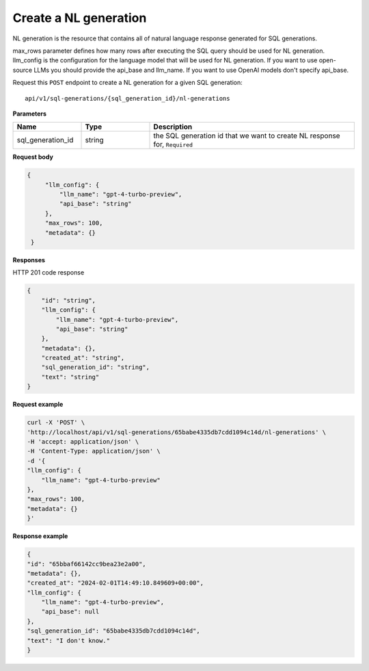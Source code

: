 Create a NL generation
=============================

NL generation is the resource that contains all of natural language response generated for SQL generations.

max_rows parameter defines how many rows after executing the SQL query should be used for NL generation.
llm_config is the configuration for the language model that will be used for NL generation. If you want to use open-source LLMs you should provide the api_base and llm_name. If you want to use OpenAI models don't specify api_base.

Request this ``POST`` endpoint to create a NL generation for a given SQL generation::

    api/v1/sql-generations/{sql_generation_id}/nl-generations

**Parameters**

.. csv-table::
   :header: "Name", "Type", "Description"
   :widths: 20, 20, 60

   "sql_generation_id", "string", "the SQL generation id that we want to create NL response for, ``Required``"


**Request body**

.. code-block:: rst

   { 
        "llm_config": {
            "llm_name": "gpt-4-turbo-preview",
            "api_base": "string"
        },
        "max_rows": 100,
        "metadata": {}
    }

**Responses**

HTTP 201 code response

.. code-block:: rst

    {
        "id": "string",
        "llm_config": {
            "llm_name": "gpt-4-turbo-preview",
            "api_base": "string"
        },
        "metadata": {},
        "created_at": "string",
        "sql_generation_id": "string",
        "text": "string"
    }

**Request example**

.. code-block:: rst

    curl -X 'POST' \
    'http://localhost/api/v1/sql-generations/65babe4335db7cdd1094c14d/nl-generations' \
    -H 'accept: application/json' \
    -H 'Content-Type: application/json' \
    -d '{
    "llm_config": {
        "llm_name": "gpt-4-turbo-preview"
    },
    "max_rows": 100,
    "metadata": {}
    }'


**Response example**

.. code-block:: rst

    {
    "id": "65bbaf66142cc9bea23e2a00",
    "metadata": {},
    "created_at": "2024-02-01T14:49:10.849609+00:00",
    "llm_config": {
        "llm_name": "gpt-4-turbo-preview",
        "api_base": null
    },
    "sql_generation_id": "65babe4335db7cdd1094c14d",
    "text": "I don't know."
    }